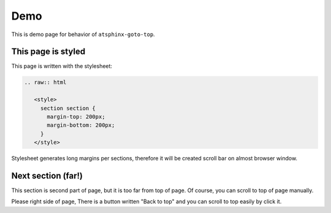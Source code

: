 ====
Demo
====

.. raw:: html

   <style>
     section section {
       margin-top: 200px;
       margin-bottom: 200px;
     }
   </style>

This is demo page for behavior of ``atsphinx-goto-top``.

This page is styled
===================

This page is written with the stylesheet:

.. code-block:: rst

   .. raw:: html

      <style>
        section section {
          margin-top: 200px;
          margin-bottom: 200px;
        }
      </style>

Stylesheet generates long margins per sections,
therefore it will be created scroll bar on almost browser window.

Next section (far!)
===================

This section is second part of page, but it is too far from top of page.
Of course, you can scroll to top of page manually.

Please right side of page,
There is a button written "Back to top" and you can scroll to top easily by click it.
